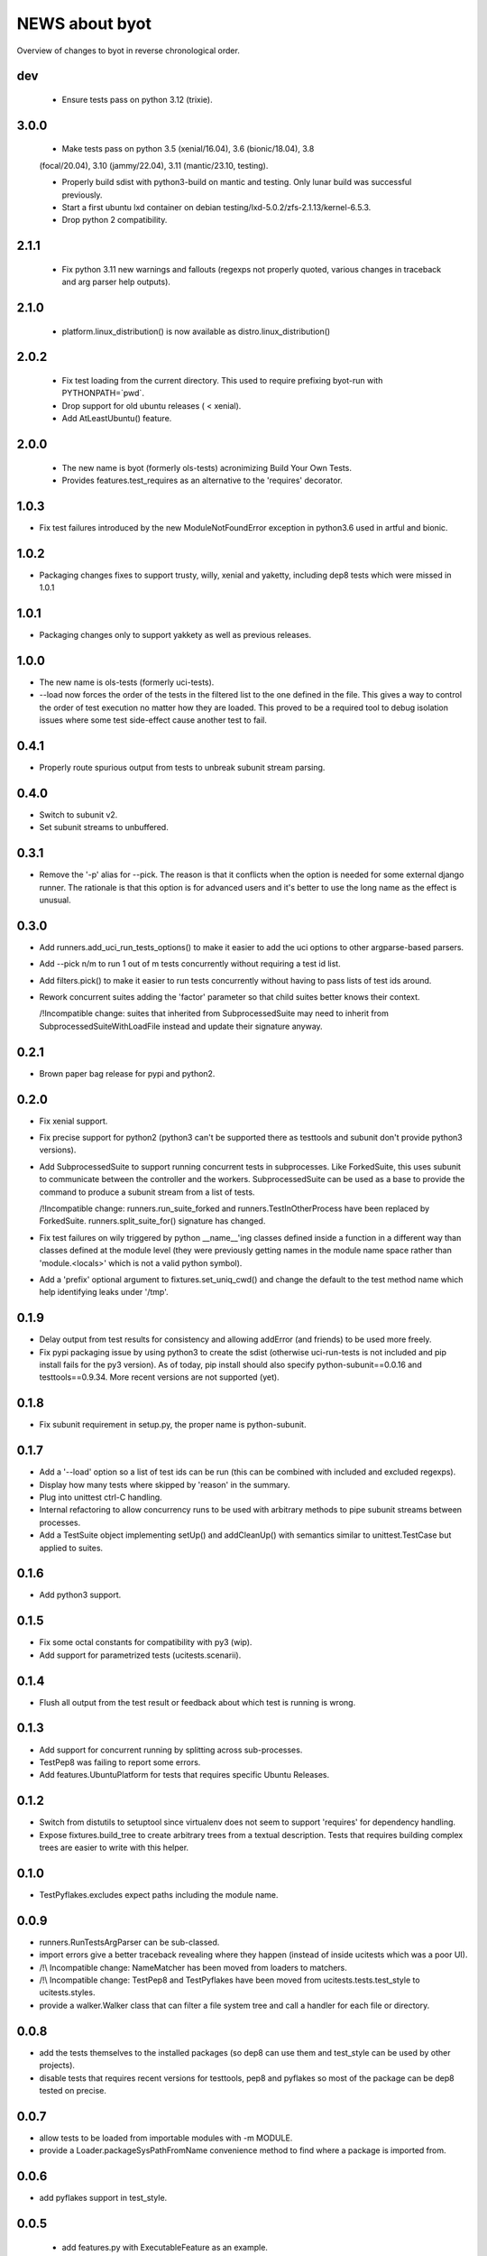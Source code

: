 =================
 NEWS about byot
=================

Overview of changes to byot in reverse chronological order.

dev
===

  * Ensure tests pass on python 3.12 (trixie).


3.0.0
=====

  * Make tests pass on python 3.5 (xenial/16.04), 3.6 (bionic/18.04), 3.8
  (focal/20.04), 3.10 (jammy/22.04), 3.11 (mantic/23.10, testing).

  * Properly build sdist with python3-build on mantic and testing. Only
    lunar build was successful previously.

  * Start a first ubuntu lxd container on debian
    testing/lxd-5.0.2/zfs-2.1.13/kernel-6.5.3.

  * Drop python 2 compatibility.

2.1.1
=====

  * Fix python 3.11 new warnings and fallouts (regexps not properly quoted,
    various changes in traceback and arg parser help outputs).

2.1.0
=====

  * platform.linux_distribution() is now available as
    distro.linux_distribution()

2.0.2
=====

  * Fix test loading from the current directory. This used to require
    prefixing byot-run with PYTHONPATH=`pwd`.
  
  * Drop support for old ubuntu releases ( < xenial).
  
  * Add AtLeastUbuntu() feature.


2.0.0
=====

  * The new name is byot (formerly ols-tests) acronimizing Build Your Own
    Tests.

  * Provides features.test_requires as an alternative to the 'requires'
    decorator.

1.0.3
=====

* Fix test failures introduced by the new ModuleNotFoundError exception in
  python3.6 used in artful and bionic.


1.0.2
=====

* Packaging changes fixes to support trusty, willy, xenial and yaketty,
  including dep8 tests which were missed in 1.0.1


1.0.1
=====

* Packaging changes only to support yakkety as well as previous releases.

1.0.0
=====

* The new name is ols-tests (formerly uci-tests).

* --load now forces the order of the tests in the filtered list to the one
  defined in the file. This gives a way to control the order of test
  execution no matter how they are loaded. This proved to be a required tool
  to debug isolation issues where some test side-effect cause another test
  to fail.

0.4.1
=====

* Properly route spurious output from tests to unbreak subunit stream
  parsing.


0.4.0
=====

* Switch to subunit v2.

* Set subunit streams to unbuffered.


0.3.1
=====

* Remove the '-p' alias for --pick. The reason is that it conflicts when the
  option is needed for some external django runner. The rationale is that
  this option is for advanced users and it's better to use the long name as
  the effect is unusual.


0.3.0
=====

* Add runners.add_uci_run_tests_options() to make it easier to add the uci
  options to other argparse-based parsers.

* Add --pick n/m to run 1 out of m tests concurrently without requiring a
  test id list.

* Add filters.pick() to make it easier to run tests concurrently without
  having to pass lists of test ids around.

* Rework concurrent suites adding the 'factor' parameter so that child
  suites better knows their context.

  /!\ Incompatible change: suites that inherited from SubprocessedSuite may
  need to inherit from SubprocessedSuiteWithLoadFile instead and update
  their signature anyway.


0.2.1
=====

* Brown paper bag release for pypi and python2.


0.2.0
=====

* Fix xenial support.

* Fix precise support for python2 (python3 can't be supported there as
  testtools and subunit don't provide python3 versions).
    
* Add SubprocessedSuite to support running concurrent tests in
  subprocesses. Like ForkedSuite, this uses subunit to communicate between
  the controller and the workers. SubprocessedSuite can be used as a base to
  provide the command to produce a subunit stream from a list of tests.

  /!\ Incompatible change: runners.run_suite_forked and
  runners.TestInOtherProcess have been replaced by
  ForkedSuite. runners.split_suite_for() signature has changed.

* Fix test failures on wily triggered by python __name__'ing classes
  defined inside a function in a different way than classes defined at the
  module level (they were previously getting names in the module name space
  rather than 'module.<locals>' which is not a valid python symbol).

* Add a 'prefix' optional argument to fixtures.set_uniq_cwd() and change the
  default to the test method name which help identifying leaks under '/tmp'.


0.1.9
=====

* Delay output from test results for consistency and allowing addError (and
  friends) to be used more freely.

* Fix pypi packaging issue by using python3 to create the sdist (otherwise
  uci-run-tests is not included and pip install fails for the py3 version).
  As of today, pip install should also specify python-subunit==0.0.16 and
  testtools==0.9.34. More recent versions are not supported (yet).


0.1.8
=====

* Fix subunit requirement in setup.py, the proper name is python-subunit.


0.1.7
=====

* Add a '--load' option so a list of test ids can be run (this can be
  combined with included and excluded regexps).

* Display how many tests where skipped by 'reason' in the summary.

* Plug into unittest ctrl-C handling.

* Internal refactoring to allow concurrency runs to be used with arbitrary
  methods to pipe subunit streams between processes.

* Add a TestSuite object implementing setUp() and addCleanUp() with
  semantics similar to unittest.TestCase but applied to suites.


0.1.6
=====

* Add python3 support.


0.1.5
=====

* Fix some octal constants for compatibility with py3 (wip).

* Add support for parametrized tests (ucitests.scenarii).


0.1.4
=====

* Flush all output from the test result or feedback about which test is
  running is wrong.


0.1.3
=====

* Add support for concurrent running by splitting across sub-processes.

* TestPep8 was failing to report some errors.

* Add features.UbuntuPlatform for tests that requires specific Ubuntu Releases.


0.1.2
=====

* Switch from distutils to setuptool since virtualenv does not seem to
  support 'requires' for dependency handling.

* Expose fixtures.build_tree to create arbitrary trees from a textual
  description. Tests that requires building complex trees are easier to
  write with this helper.


0.1.0
=====

* TestPyflakes.excludes expect paths including the module name.


0.0.9
=====

* runners.RunTestsArgParser can be sub-classed.

* import errors give a better traceback revealing where they happen (instead
  of inside ucitests which was a poor UI).

* /!\\ Incompatible change: NameMatcher has been moved from loaders to
  matchers.

* /!\\ Incompatible change: TestPep8 and TestPyflakes have been moved from
  ucitests.tests.test_style to ucitests.styles.

* provide a walker.Walker class that can filter a file system tree and call
  a handler for each file or directory.


0.0.8
=====

* add the tests themselves to the installed packages (so dep8 can use them
  and test_style can be used by other projects).

* disable tests that requires recent versions for testtools, pep8 and
  pyflakes so most of the package can be dep8 tested on precise.


0.0.7
=====

* allow tests to be loaded from importable modules with -m MODULE.

* provide a Loader.packageSysPathFromName convenience method to find where a
  package is imported from.


0.0.6
=====

* add pyflakes support in test_style.


0.0.5
=====

 * add features.py with ExecutableFeature as an example.

 * add a features.requires decorator to skip tests when a feature is not
   available.

 * make assertSuccessfullTest part of assertions.py.


0.0.4
=====

 * revert to python2 to match current needs.


0.0.3
=====

 * add assertions.assertLength to check the length of an iterable and
   display it when the length is wrong.

 * add fixtures.isolate_env to isolate tests from os.environ.


0.0.2
=====

New release to fix packaging issues.


0.0.1
=====

First release.
